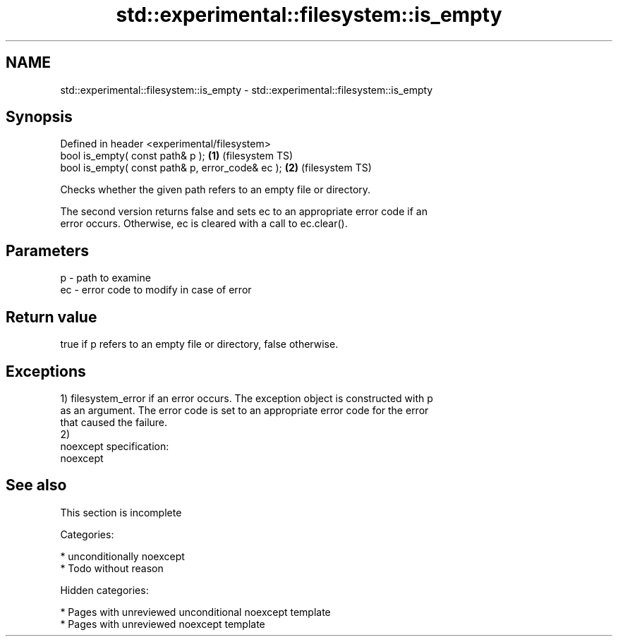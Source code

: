 .TH std::experimental::filesystem::is_empty 3 "2018.03.28" "http://cppreference.com" "C++ Standard Libary"
.SH NAME
std::experimental::filesystem::is_empty \- std::experimental::filesystem::is_empty

.SH Synopsis
   Defined in header <experimental/filesystem>
   bool is_empty( const path& p );                 \fB(1)\fP (filesystem TS)
   bool is_empty( const path& p, error_code& ec ); \fB(2)\fP (filesystem TS)

   Checks whether the given path refers to an empty file or directory.

   The second version returns false and sets ec to an appropriate error code if an
   error occurs. Otherwise, ec is cleared with a call to ec.clear().

.SH Parameters

   p  - path to examine
   ec - error code to modify in case of error

.SH Return value

   true if p refers to an empty file or directory, false otherwise.

.SH Exceptions

   1) filesystem_error if an error occurs. The exception object is constructed with p
   as an argument. The error code is set to an appropriate error code for the error
   that caused the failure.
   2)
   noexcept specification:
   noexcept

.SH See also

    This section is incomplete

   Categories:

     * unconditionally noexcept
     * Todo without reason

   Hidden categories:

     * Pages with unreviewed unconditional noexcept template
     * Pages with unreviewed noexcept template
